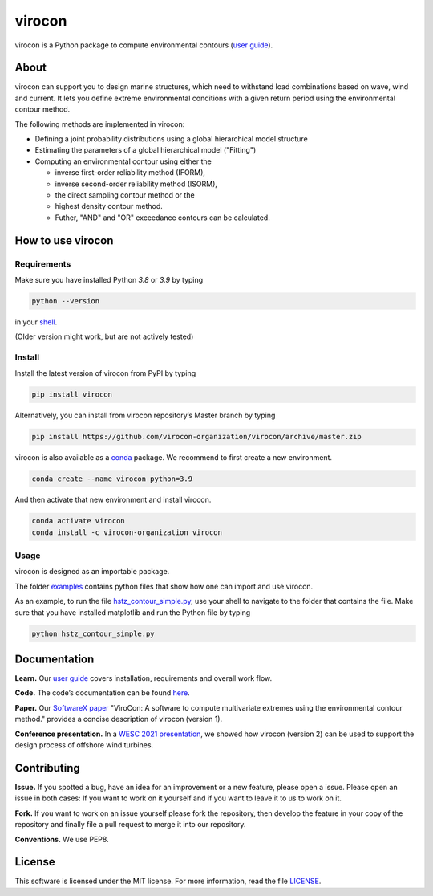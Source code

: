 virocon
=======

.. image:: https://github.com/virocon-organization/virocon/actions/workflows/continuous_integration.yml/badge.svg
   :target: https://github.com/virocon-organization/virocon/actions/workflows/continuous_integration.yml
   :alt: GitHub Actions - CI
   
.. image:: https://img.shields.io/codecov/c/gh/virocon-organization/virocon
    :target: https://app.codecov.io/gh/virocon-organization/virocon
    :alt: Codecov
    
.. image:: https://readthedocs.org/projects/virocon/badge/?version=latest
   :target: https://virocon.readthedocs.io/en/latest/?badge=latest
   :alt: Documentation Status
    
.. image:: https://img.shields.io/badge/code%20style-black-000000.svg
    :target: https://github.com/psf/black
    :alt: Black
    
.. image:: https://anaconda.org/virocon-organization/virocon/badges/installer/conda.svg   
    :target: https://conda.anaconda.org/virocon-organization
    :alt: Anaconda-Server Badge 

virocon is a Python package to compute environmental contours (`user guide`_).

About
-----

virocon can support you to design marine structures, which need to withstand
load combinations based on wave, wind and current. It lets you define
extreme environmental conditions with a given return period using the
environmental contour method.

The following methods are implemented in virocon:

- Defining a joint probability distributions using a global hierarchical model structure
- Estimating the parameters of a global hierarchical model ("Fitting")
- Computing an environmental contour using either the

  - inverse first-order reliability method (IFORM),
  - inverse second-order reliability method (ISORM),
  - the direct sampling contour method or the
  - highest density contour method.
  - Futher, "AND" and "OR" exceedance contours can be calculated.

How to use virocon
------------------
Requirements
~~~~~~~~~~~~
Make sure you have installed Python `3.8` or `3.9` by typing

.. code:: console

   python --version

in your `shell`_.

(Older version might work, but are not actively tested)

Install
~~~~~~~
Install the latest version of virocon from PyPI by typing

.. code:: console

   pip install virocon


Alternatively, you can install from virocon repository’s Master branch
by typing

.. code:: console

   pip install https://github.com/virocon-organization/virocon/archive/master.zip
   
   
virocon is also available as a `conda`_ package. We recommend to first create a new environment.

.. code:: console

   conda create --name virocon python=3.9

And then activate that new environment and install virocon.

.. code:: console

   conda activate virocon
   conda install -c virocon-organization virocon


Usage
~~~~~

virocon is designed as an importable package.

The folder `examples`_ contains python files that show how one can
import and use virocon.

As an example, to run the file `hstz_contour_simple.py`_, use
your shell to navigate to the folder that contains the file. Make sure
that you have installed matplotlib and run the Python file by typing

.. code:: console

   python hstz_contour_simple.py

Documentation
-------------
**Learn.** Our `user guide`_ covers installation, requirements and overall work flow.

**Code.** The code’s documentation can be found `here`_.

**Paper.** Our `SoftwareX paper`_ "ViroCon: A software to compute multivariate
extremes using the environmental contour method." provides a concise
description of virocon (version 1).

**Conference presentation.** In a `WESC 2021 presentation`_, we showed how virocon 
(version 2) can be used to support the design process of offshore wind turbines. 

Contributing
------------

**Issue.** If you spotted a bug, have an idea for an improvement or a
new feature, please open a issue. Please open an issue in both cases: If
you want to work on it yourself and if you want to leave it to us to
work on it.

**Fork.** If you want to work on an issue yourself please fork the
repository, then develop the feature in your copy of the repository and
finally file a pull request to merge it into our repository.

**Conventions.** We use PEP8.

License
-------

This software is licensed under the MIT license. For more information,
read the file `LICENSE`_.

.. _user guide: https://virocon.readthedocs.io/en/latest/user_guide.html
.. _shell: https://en.wikipedia.org/wiki/Command-line_interface#Modern_usage_as_an_operating_system_shell
.. _www.python.org: https://www.python.org
.. _examples: https://github.com/virocon-organization/virocon/tree/master/examples
.. _hstz_contour_simple.py: https://github.com/virocon-organization/virocon/blob/master/examples/hstz_contour_simple.py
.. _here: https://virocon.readthedocs.io/en/latest/index.html
.. _LICENSE: https://github.com/virocon-organization/virocon/blob/master/LICENSE
.. _SoftwareX paper: https://github.com/ahaselsteiner/publications/blob/master/2018-10-25_SoftwareX_ViroCon_revised.pdf
.. _conda: https://docs.conda.io/en/latest/
.. _WESC 2021 presentation: http://doi.org/10.13140/RG.2.2.35455.53925
